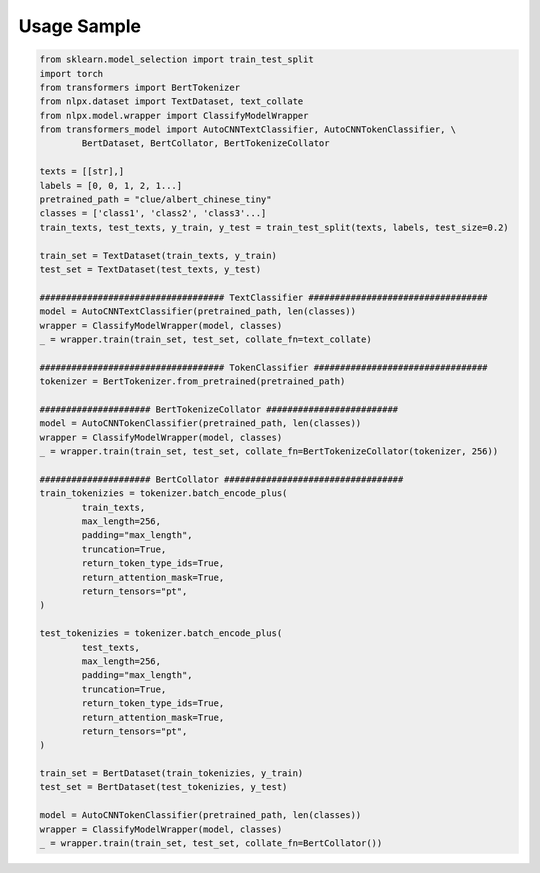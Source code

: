 Usage Sample
''''''''''''

.. code:: python

        from sklearn.model_selection import train_test_split
        import torch
        from transformers import BertTokenizer
        from nlpx.dataset import TextDataset, text_collate
        from nlpx.model.wrapper import ClassifyModelWrapper
        from transformers_model import AutoCNNTextClassifier, AutoCNNTokenClassifier, \
                BertDataset, BertCollator, BertTokenizeCollator

        texts = [[str],]
        labels = [0, 0, 1, 2, 1...]
        pretrained_path = "clue/albert_chinese_tiny"
        classes = ['class1', 'class2', 'class3'...]
        train_texts, test_texts, y_train, y_test = train_test_split(texts, labels, test_size=0.2)
        
        train_set = TextDataset(train_texts, y_train)
        test_set = TextDataset(test_texts, y_test)

        ################################### TextClassifier ##################################
        model = AutoCNNTextClassifier(pretrained_path, len(classes))
        wrapper = ClassifyModelWrapper(model, classes)
        _ = wrapper.train(train_set, test_set, collate_fn=text_collate)

        ################################### TokenClassifier #################################
        tokenizer = BertTokenizer.from_pretrained(pretrained_path)

        ##################### BertTokenizeCollator #########################
        model = AutoCNNTokenClassifier(pretrained_path, len(classes))
        wrapper = ClassifyModelWrapper(model, classes)
        _ = wrapper.train(train_set, test_set, collate_fn=BertTokenizeCollator(tokenizer, 256))

        ##################### BertCollator ##################################
        train_tokenizies = tokenizer.batch_encode_plus(
                train_texts,
                max_length=256,
                padding="max_length",
                truncation=True,
                return_token_type_ids=True,
                return_attention_mask=True,
                return_tensors="pt",
        )

        test_tokenizies = tokenizer.batch_encode_plus(
                test_texts,
                max_length=256,
                padding="max_length",
                truncation=True,
                return_token_type_ids=True,
                return_attention_mask=True,
                return_tensors="pt",
        )

        train_set = BertDataset(train_tokenizies, y_train)
        test_set = BertDataset(test_tokenizies, y_test)

        model = AutoCNNTokenClassifier(pretrained_path, len(classes))
        wrapper = ClassifyModelWrapper(model, classes)
        _ = wrapper.train(train_set, test_set, collate_fn=BertCollator())
